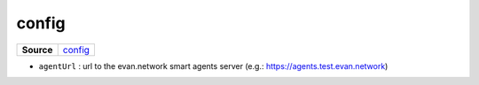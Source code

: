 ======
config
======

.. list-table:: 
   :widths: auto
   :stub-columns: 1

   * - Source
     - `config <https://github.com/evannetwork/ui-core/tree/master/dapps/ui.libs/src/config.ts>`__

- ``agentUrl`` : url to the evan.network smart agents server (e.g.: https://agents.test.evan.network) 
